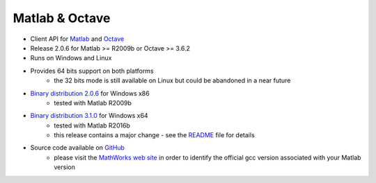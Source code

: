 Matlab & Octave
===============

* Client API for `Matlab <https://www.mathworks.com/>`_ and `Octave <https://www.gnu.org/software/octave/>`_
* Release 2.0.6 for Matlab >= R2009b or Octave >= 3.6.2
* Runs on Windows and Linux
* Provides 64 bits support on both platforms
    * the 32 bits mode is still available on Linux but could be abandoned in a near future
* `Binary distribution 2.0.6 <https://sourceforge.net/projects/tango-cs/files/bindings/tango-binding-2.0.6-matlab-windows-x86-msvc-10.zip/download>`_ for Windows x86
    * tested with Matlab R2009b
* `Binary distribution 3.1.0 <https://sourceforge.net/projects/tango-cs/files/bindings/tango-binding-3.1.0-matlab-windows-x64-msvc-12.zip/download>`_ for Windows x64
    * tested with Matlab R2016b
    * this release contains a major change - see the `README <https://github.com/tango-controls/matlab-binding/blob/master/README.md>`_ file for details
* Source code available on `GitHub <https://github.com/tango-controls/matlab-binding>`_
    * please visit the `MathWorks web site <https://fr.mathworks.com/support/sysreq/previous_releases.html>`_ in order to identify the official gcc version associated with your Matlab
      version
